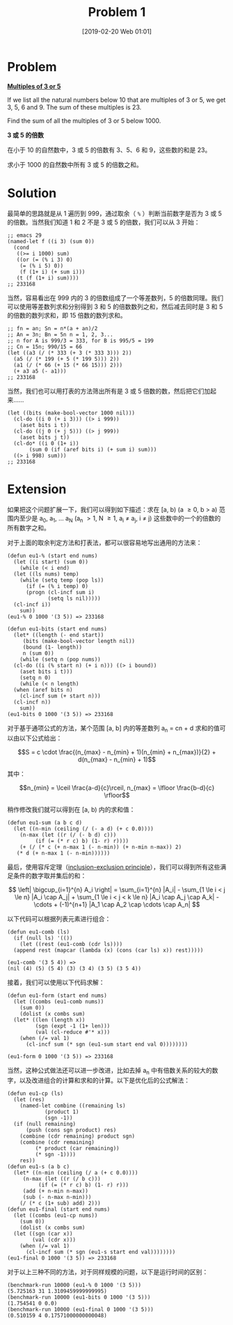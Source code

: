 #+TITLE: Problem 1
#+DATE: [2019-02-20 Web 01:01]
#+DESCRIPTION: 求为 3 或 5 的倍数的和

* Problem

*[[https://projecteuler.net/problem=1][Multiples of 3 or 5]]*

If we list all the natural numbers below 10 that are multiples of 3 or 5, we get 3, 5, 6 and 9. The sum of these multiples is 23.

Find the sum of all the multiples of 3 or 5 below 1000.

*3 或 5 的倍数*

在小于 10 的自然数中，3 或 5 的倍数有 3、5、6 和 9，这些数的和是 23。

求小于 1000 的自然数中所有 3 或 5 的倍数之和。

* Solution

最简单的思路就是从 1 遍历到 999，通过取余（ =%= ）判断当前数字是否为 3 或 5 的倍数。当然我们知道 1 和 2 不是 3 或 5 的倍数，我们可以从 3 开始：

#+BEGIN_SRC elisp
;; emacs 29
(named-let f ((i 3) (sum 0))
  (cond
   ((>= i 1000) sum)
   ((or (= (% i 3) 0)
	(= (% i 5) 0))
    (f (1+ i) (+ sum i)))
   (t (f (1+ i) sum))))
;; 233168
#+END_SRC

当然，容易看出在 999 内的 3 的倍数组成了一个等差数列，5 的倍数同理。我们可以使用等差数列求和分别得到 3 和 5 的倍数数列之和，然后减去同时是 3 和 5 的倍数的数列求和，即 15 倍数的数列求和。

#+BEGIN_SRC elisp
  ;; fn = an; Sn = n*(a + an)/2
  ;; An = 3n; Bn = 5n n = 1, 2, 3...
  ;; n for A is 999/3 = 333, for B is 995/5 = 199
  ;; Cn = 15n; 990/15 = 66
  (let ((a3 (/ (* 333 (+ 3 (* 333 3))) 2))
	(a5 (/ (* 199 (+ 5 (* 199 5))) 2))
	(a1 (/ (* 66 (+ 15 (* 66 15))) 2)))
    (+ a3 a5 (- a1)))
  ;; 233168
#+END_SRC

当然，我们也可以用打表的方法筛出所有是 3 或 5 倍数的数，然后把它们加起来......

#+begin_src elisp
  (let ((bits (make-bool-vector 1000 nil)))
    (cl-do ((i 0 (+ i 3))) ((> i 999))
      (aset bits i t))
    (cl-do ((j 0 (+ j 5))) ((> j 999))
      (aset bits j t))
    (cl-do* ((i 0 (1+ i))
	     (sum 0 (if (aref bits i) (+ sum i) sum)))
	((> i 998) sum)))
  ;; 233168
#+end_src

* Extension

如果把这个问题扩展一下，我们可以得到如下描述：求在 [a, b) (a \ge 0, b \gt a) 范围内至少是 a_{0}, a_{1}, ... a_{N} (a_{n} \gt 1, N \ge 1, a_{i} \neq a_{j}, i \neq j) 这些数中的一个的倍数的所有数字之和。

对于上面的取余判定方法和打表法，都可以很容易地写出通用的方法来：


#+begin_src elisp
  (defun eu1-% (start end nums)
    (let ((i start) (sum 0))
      (while (< i end)
	(let ((ls nums) temp)
	  (while (setq temp (pop ls))
	    (if (= (% i temp) 0)
		(progn (cl-incf sum i)
		       (setq ls nil)))))
	(cl-incf i))
      sum))
  (eu1-% 0 1000 '(3 5)) => 233168
#+end_src

#+begin_src elisp
  (defun eu1-bits (start end nums)
    (let* ((length (- end start))
	   (bits (make-bool-vector length nil))
	   (bound (1- length))
	   n (sum 0))
      (while (setq n (pop nums))
	(cl-do ((i (% start n) (+ i n))) ((> i bound))
	  (aset bits i t)))
      (setq n 0)
      (while (< n length)
	(when (aref bits n)
	  (cl-incf sum (+ start n)))
	(cl-incf n))
      sum))
  (eu1-bits 0 1000 '(3 5)) => 233168
#+end_src

对于基于通项公式的方法，某个范围 [a, b] 内的等差数列 a_{n} = cn + d 求和的值可以由以下公式给出：

\[S = c \cdot \frac{(n_{max} - n_{min} + 1)(n_{min} + n_{max})}{2} + d(n_{max} - n_{min} + 1)\]

其中：

\[n_{min} = \lceil \frac{a-d}{c}\rceil, n_{max} = \lfloor \frac{b-d}{c} \rfloor\]

稍作修改我们就可以得到在 [a, b) 内的求和值：

#+begin_src elisp
  (defun eu1-sum (a b c d)
    (let ((n-min (ceiling (/ (- a d) (+ c 0.0))))
	  (n-max (let ((r (/ (- b d) c)))
		   (if (= (* r c) b) (1- r) r))))
      (+ (/ (* c (+ n-max 1 (- n-min)) (+ n-min n-max)) 2)
	 (* d (+ n-max 1 (- n-min))))))
#+end_src

最后，使用容斥定理（[[https://zh.wikipedia.org/wiki/%E6%8E%92%E5%AE%B9%E5%8E%9F%E7%90%86][inclusion-exclusion principle]]），我们可以得到所有这些满足条件的数字取并集后的和：


\[
\left| \bigcup_{i=1}^{n} A_i \right| = \sum_{i=1}^{n} |A_i| - \sum_{1 \le i < j \le n} |A_i \cap A_j| + \sum_{1 \le i < j < k \le n} |A_i \cap A_j \cap A_k| - \cdots + (-1)^{n+1} |A_1 \cap A_2 \cap \cdots \cap A_n|
\]

以下代码可以根据列表元素进行组合：

#+begin_src elisp
  (defun eu1-comb (ls)
    (if (null ls) '(())
      (let ((rest (eu1-comb (cdr ls))))
	(append rest (mapcar (lambda (x) (cons (car ls) x)) rest)))))

  (eu1-comb '(3 5 4)) =>
  (nil (4) (5) (5 4) (3) (3 4) (3 5) (3 5 4))
#+end_src

接着，我们可以使用以下代码求解：

#+begin_src elisp
  (defun eu1-form (start end nums)
    (let ((combs (eu1-comb nums))
	  (sum 0))
      (dolist (x combs sum)
	(let* ((len (length x))
	       (sgn (expt -1 (1+ len)))
	       (val (cl-reduce #'* x)))
	  (when (/= val 1)
	    (cl-incf sum (* sgn (eu1-sum start end val 0))))))))

  (eu1-form 0 1000 '(3 5)) => 233168
#+end_src

当然，这种公式做法还可以进一步改进，比如去掉 a_{n} 中有倍数关系的较大的数字，以及改进组合的计算和求和的计算。以下是优化后的公式解法：

#+begin_src elisp
  (defun eu1-cp (ls)
    (let (res)
      (named-let combine ((remaining ls)
			  (product 1)
			  (sgn -1))
	(if (null remaining)
	    (push (cons sgn product) res)
	  (combine (cdr remaining) product sgn)
	  (combine (cdr remaining)
		   (* product (car remaining))
		   (* sgn -1))))
      res))
  (defun eu1-s (a b c)
    (let* ((n-min (ceiling (/ a (+ c 0.0))))
	   (n-max (let ((r (/ b c)))
		    (if (= (* r c) b) (1- r) r)))
	   (add (+ n-min n-max))
	   (sub (- n-max n-min)))
      (/ (* c (1+ sub) add) 2)))
  (defun eu1-final (start end nums)
    (let ((combs (eu1-cp nums))
	  (sum 0))
      (dolist (x combs sum)
	(let ((sgn (car x))
	      (val (cdr x)))
	  (when (/= val 1)
	    (cl-incf sum (* sgn (eu1-s start end val))))))))
  (eu1-final 0 1000 '(3 5)) => 233168
#+end_src

对于以上三种不同的方法，对于同样规模的问题，以下是运行时间的区别：

#+begin_src elisp
  (benchmark-run 10000 (eu1-% 0 1000 '(3 5)))
  (5.725163 31 1.3109459999999995)
  (benchmark-run 10000 (eu1-bits 0 1000 '(3 5)))
  (1.754541 0 0.0)
  (benchmark-run 10000 (eu1-final 0 1000 '(3 5)))
  (0.510159 4 0.17571000000000048)
#+end_src
